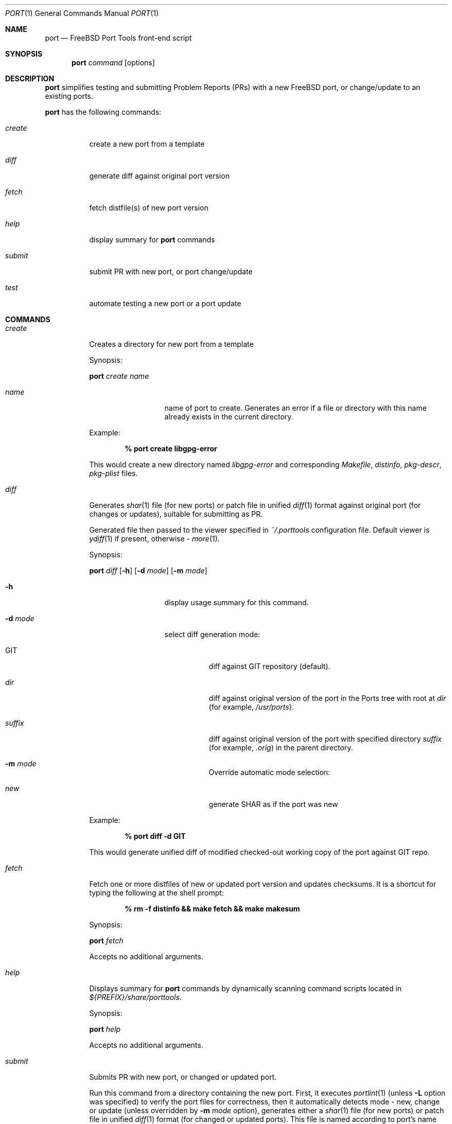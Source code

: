 .\" Copyright (c) 2003, Sergei Kolobov
.\" All rights reserved.
.\"
.\" Redistribution and use in source and binary forms, with or without
.\" modification, are permitted provided that the following conditions
.\" are met:
.\" 1. Redistributions of source code must retain the above copyright
.\"    notice, this list of conditions and the following disclaimer.
.\" 2. Redistributions in binary form must reproduce the above copyright
.\"    notice, this list of conditions and the following disclaimer in the
.\"    documentation and/or other materials provided with the distribution.
.\"
.\" THIS SOFTWARE IS PROVIDED BY THE AUTHOR AND CONTRIBUTORS ``AS IS'' AND
.\" ANY EXPRESS OR IMPLIED WARRANTIES, INCLUDING, BUT NOT LIMITED TO, THE
.\" IMPLIED WARRANTIES OF MERCHANTABILITY AND FITNESS FOR A PARTICULAR PURPOSE
.\" ARE DISCLAIMED.  IN NO EVENT SHALL THE AUTHOR OR CONTRIBUTORS BE LIABLE
.\" FOR ANY DIRECT, INDIRECT, INCIDENTAL, SPECIAL, EXEMPLARY, OR CONSEQUENTIAL
.\" DAMAGES (INCLUDING, BUT NOT LIMITED TO, PROCUREMENT OF SUBSTITUTE GOODS
.\" OR SERVICES; LOSS OF USE, DATA, OR PROFITS; OR BUSINESS INTERRUPTION)
.\" HOWEVER CAUSED AND ON ANY THEORY OF LIABILITY, WHETHER IN CONTRACT, STRICT
.\" LIABILITY, OR TORT (INCLUDING NEGLIGENCE OR OTHERWISE) ARISING IN ANY WAY
.\" OUT OF THE USE OF THIS SOFTWARE, EVEN IF ADVISED OF THE POSSIBILITY OF
.\" SUCH DAMAGE.
.\"
.Dd October 20, 2003
.Dt PORT 1
.Os
.Sh NAME
.Nm port
.Nd FreeBSD Port Tools front-end script
.Sh SYNOPSIS
.Nm
.Ar command
.Op options
.Sh DESCRIPTION
.Nm
simplifies testing and submitting Problem Reports (PRs)
with a new FreeBSD port, or change/update to an existing ports.
.Pp
.Nm
has the following commands:
.Bl -tag -width ".Ar create"
.It Ar create
create a new port from a template
.It Ar diff
generate diff against original port version
.It Ar fetch
fetch distfile(s) of new port version
.It Ar help
display summary for
.Nm
commands
.It Ar submit
submit PR with new port, or port change/update
.It Ar test
automate testing a new port or a port update
.El
.Sh COMMANDS
.Bl -tag -width ".Ar submit"
.It Ar create
Creates a directory for new port from a template
.Pp
Synopsis:
.Pp
.Nm
.Ar create name
.Pp
.Bl -tag -width ".Fl s Ar severity"
.It Ar name
name of port to create.
Generates an error if a file or directory with this name already exists
in the current directory.
.El
.Pp
Example:
.Pp
.Dl % port create libgpg-error
.Pp
This would create a new directory named
.Pa libgpg-error
and corresponding
.Pa Makefile ,
.Pa distinfo ,
.Pa pkg-descr ,
.Pa pkg-plist
files.
.It Ar diff
Generates
.Xr shar 1
file (for new ports)
or patch file in unified
.Xr diff 1
format against original port (for changes or updates),
suitable for submitting as PR.
.Pp
Generated file then passed to the viewer specified in
.Pa ~/.porttools
configuration file.
Default viewer is
.Xr ydiff 1
if present,
otherwise -
.Xr more 1 .
.Pp
Synopsis:
.Pp
.Nm
.Ar diff
.Op Fl h
.Op Fl d Ar mode
.Op Fl m Ar mode
.Pp
.Bl -tag -width ".Fl s Ar severity"
.It Fl h
display usage summary for this command.
.It Fl d Ar mode
select diff generation mode:
.Bl -tag -width ".Pa suffix"
.It GIT
diff against GIT repository (default).
.It Pa dir
diff against original version of the port in the Ports tree with root at
.Pa dir
(for example,
.Pa /usr/ports ) .
.It Pa suffix
diff against original version of the port with specified directory
.Pa suffix
(for example,
.Pa .orig )
in the parent directory.
.It Fl m Ar mode
Override automatic mode selection:
.It Pa new
generate SHAR as if the port was new
.El
.El
.Pp
Example:
.Pp
.Dl % port diff -d GIT
.Pp
This would generate unified diff of modified checked-out working copy
of the port against GIT repo.
.It Ar fetch
Fetch one or more distfiles of new or updated port version
and updates checksums.
It is a shortcut for typing the following at the shell prompt:
.Pp
.Dl % rm -f distinfo && make fetch && make makesum
.Pp
Synopsis:
.Pp
.Nm
.Ar fetch
.Pp
Accepts no additional arguments.
.Pp
.It Ar help
Displays summary for
.Nm
commands by dynamically scanning command scripts located in
.Pa ${PREFIX}/share/porttools .
.Pp
Synopsis:
.Pp
.Nm
.Ar help
.Pp
Accepts no additional arguments.
.Pp
.It Ar submit
Submits PR with new port, or changed or updated port.
.Pp
Run this command from a directory containing the new port.
First, it executes
.Xr portlint 1
(unless
.Fl L
option was specified)
to verify the port files for correctness,
then it automatically detects mode - new, change or update
(unless overridden by
.Fl m Ar mode
option),
generates either a
.Xr shar 1
file (for new ports)
or patch file in unified
.Xr diff 1
format (for changed or updated ports).
This file is named according to port's name and version.
.Pp
Finally, it prepares PR for submittal via
.Xr send-pr 1
by automatically filling in most of the fields in the standard form,
attaching the generated shar or patch file to the PR.
If the PR submittal was successful,
shar/patch file could be optionally saved to ${ARCHIVE_DIR}
if that variable is defined and points to a writable directory.
.Pp
Synopsis:
.Pp
.Nm
.Ar submit
.Op Fl hL
.Op Fl m Ar mode
.Op Fl d Ar mode
.Op Fl s Ar severity
.Op Fl p Ar priority
.Pp
.Bl -tag -width ".Fl s Ar severity"
.It Fl h
display usage summary for this command.
.It Fl d Ar mode
select diff generation mode - see the port diff command above for details.
.It Fl m Ar mode
Overrides automatic detection of operation mode:
.Bl -tag -width update
.It Ar new
submitting new port.
.It Ar change
changing (but not updating) existing port.
.It Ar update
updating existing port to newer version.
.El
.It Fl s Ar severity
Sets severity of the PR.
Valid values are:
.Em non-critical ,
.Em serious ,
.Em critical .
Default is
.Em non-critical .
.It Fl p Ar priority
Sets priority of the PR.
Valid values are:
.Em low ,
.Em medium ,
.Em high .
Default is
.Em low .
.It Fl L
Skips running
.Xr portlint 1 .
Using this option will generate a warning and it strongly discouraged.
.It Fl P
Don't send the PR.
Just print to stdout (see -P in
.Xr send-pr 1) .
.El
.It Ar test
Automates the process of testing a new port (or a port update)
by going through the steps recommended by the FreeBSD Porter's Handbook:
.Bl -dash -compact
.It
build
.It
install
.It
package
.It
deinstall
.El
.Pp
Note: build phase can be run under a regular user account,
all others require root privileges, so
.Nm
automatically invokes
.Em Xr sudo 1 .
.Pp
The command stops if any errors are encountered during the process.
.Pp
To avoid interfering with the ports already installed on the build host,
.Ev PREFIX
variable is set so the installation is done to a directory inside
.Ev BUILDROOT
.Pq e.g. Pa /tmp/${PKGNAME} ,
and
.Ev PKG_DBDIR
points to a temporary package database
.Pq e.g. Pa /tmp/pkg_db.xxxxxxx .
This allows to test an update to a port already
installed on the build system (same or previous version).
.Pp
This command also detects and lists any files not listed in
.Pa pkg-plist
during
.Sq Extra files check
phase.
.Pp
Synopsis:
.Pp
.Nm
.Ar test
.Op Fl h
.Op Fl lLbipcC
.Op Fl - Ar "port knobs"
.Pp
.Bl -tag -width ".Fl s Ar severity"
.It Fl h
display usage summary for this command.
.It Fl l
Run
.Em Xr portlint 1
only.
.It Fl L
Do not run
.Em Xr portlint 1 .
.It Fl b
Stop after build phase.
.It Fl i
Stop after install phase.
.It Fl p
Stop after package phase.
.It Fl c
Do NOT clean before
.Nm .
.It Fl C
Do NOT clean after
.Nm .
.It Fl -
End of
.Nm
options.
Port knobs may follow.
.El
.Pp
Examples:
.Pp
.Dl % port test -i -C
.Pp
This would build and install the port, but would not delete the installed files.
This command may be used to manually examine the installed files for correctness.
.Pp
.Dl % port test -- NOPORTDOCS=yes
.Pp
Tests port without installing documentation
(i.e. pass NOPORTDOCS=yes to all make phases).
Note: you can list as many port knobs/parameters as needed.
.Pp
.El
.Sh FILES
.Bl -tag -width ".Pa ~/.porttools" -compact
.It Pa ~/.porttools
FreeBSD Port Tools configuration file.
It is generated automatically if missing.
See
.Xr porttools 5
for detailed description of the format.
.El
.Sh SEE ALSO
.Xr git 1 ,
.Xr ydiff 1 ,
.Xr diff 1 ,
.Xr more 1 ,
.Xr portlint 1 ,
.Xr shar 1 ,
.Xr sudo 1 ,
.Xr porttools 5 ,
.Xr ports 7
.Sh BUGS
Please report any bugs to
.An Steven Kreuzer Aq skreuzer@FreeBSD.org .
